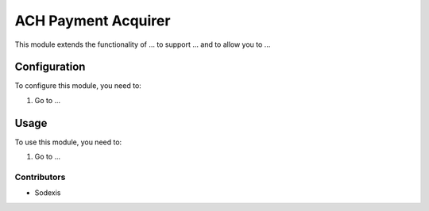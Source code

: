 ====================
ACH Payment Acquirer
====================

This module extends the functionality of ... to support ...
and to allow you to ...

Configuration
=============

To configure this module, you need to:

#. Go to ...

Usage
=====

To use this module, you need to:

#. Go to ...

Contributors
------------

* Sodexis
